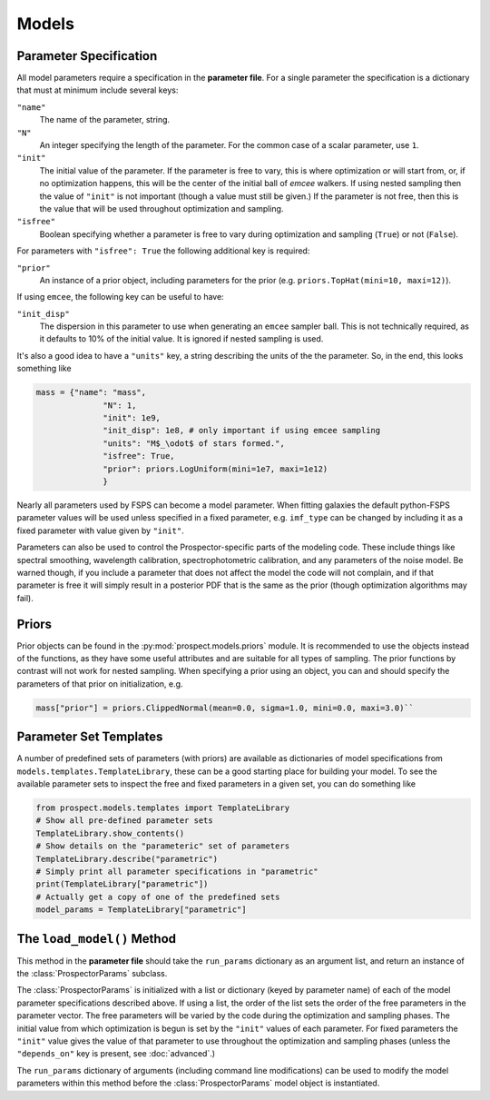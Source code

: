 Models
=========


Parameter Specification
-----------------------

All model parameters require a specification in the **parameter file**.
For a single parameter the specification is a dictionary that must at minimum include several keys:

``"name"``
    The name of the parameter, string.

``"N"``
    An integer specifying the length of the parameter.
    For the common case of a scalar parameter, use ``1``.

``"init"``
    The initial value of the parameter.
    If the parameter is free to vary, this is where optimization or will start from, or, if no optimization happens, this will be the center of the initial ball of `emcee` walkers.
    If using nested sampling then the value of ``"init"`` is not important (though a value must still be given.)
    If the parameter is not free, then this is the value that will be used throughout optimization and sampling.

``"isfree"``
    Boolean specifying whether a parameter is free to vary during
    optimization and sampling (``True``) or not (``False``).

For parameters with ``"isfree": True`` the following additional key is required:

``"prior"``
    An instance of a prior object, including parameters for the prior
    (e.g. ``priors.TopHat(mini=10, maxi=12)``).

If using ``emcee``, the following key can be useful to have:
    
``"init_disp"``
    The dispersion in this parameter to use when generating an ``emcee`` sampler ball.
    This is not technically required, as it defaults to 10% of the initial value.
    It is ignored if nested sampling is used.

It's also a good idea to have a ``"units"`` key, a string describing the units of the the parameter.
So, in the end, this looks something like

.. code-block:: python

    mass = {"name": "mass",
                  "N": 1,
                  "init": 1e9,
                  "init_disp": 1e8, # only important if using emcee sampling
                  "units": "M$_\odot$ of stars formed.",
                  "isfree": True,
                  "prior": priors.LogUniform(mini=1e7, maxi=1e12)
                  }

Nearly all parameters used by FSPS can become a model parameter.
When fitting galaxies the default python-FSPS parameter values will be used unless specified in a fixed parameter,
e.g. ``imf_type`` can be changed by including it as a fixed parameter with value given by ``"init"``.

Parameters can also be used to control the Prospector-specific parts of the modeling code.
These include things like spectral smoothing, wavelength calibration, spectrophotometric calibration, and any parameters of the noise model.
Be warned though, if you include a parameter that does not affect the model the code will not complain,
and if that parameter is free it will simply result in a posterior PDF that is the same as the prior (though optimization algorithms may fail).


Priors
---------

Prior objects can be found in the :py:mod:`prospect.models.priors` module.
It is recommended to use the objects instead of the functions,
as they have some useful attributes and are suitable for all types of sampling.
The prior functions by contrast will not work for nested sampling.
When specifying a prior using an object, you can and should specify the parameters of that prior on initialization, e.g.

.. code-block:: python

		mass["prior"] = priors.ClippedNormal(mean=0.0, sigma=1.0, mini=0.0, maxi=3.0)``


Parameter Set Templates
-----------

A number of predefined sets of parameters (with priors) are available as
dictionaries of model specifications from ``models.templates.TemplateLibrary``,
these can be a good starting place for building your model.
To see the available parameter sets to inspect the free and fixed parameters in
a given set, you can do something like

.. code-block:: python
		
		from prospect.models.templates import TemplateLibrary
		# Show all pre-defined parameter sets
		TemplateLibrary.show_contents()
		# Show details on the "parameteric" set of parameters
		TemplateLibrary.describe("parametric")
		# Simply print all parameter specifications in "parametric"
		print(TemplateLibrary["parametric"])
		# Actually get a copy of one of the predefined sets
		model_params = TemplateLibrary["parametric"]



The ``load_model()`` Method
------------------------------------------

This method in the **parameter file** should take the ``run_params`` dictionary
as an argument list, and return an instance of the :class:`ProspectorParams`
subclass.

The :class:`ProspectorParams` is initialized with a list or dictionary (keyed
by parameter name) of each of the model parameter specifications described
above. If using a list, the order of the list sets the order of the free parameters in
the parameter vector.  The free parameters will be varied by the code during
the optimization and sampling phases.  The initial value from which
optimization is begun is set by the ``"init"`` values of each parameter.  For
fixed parameters the ``"init"`` value gives the value of that parameter to use
throughout the optimization and sampling phases (unless the ``"depends_on"``
key is present, see :doc:`advanced`.)

The ``run_params`` dictionary of arguments (including command line
modifications) can be used to modify the model parameters within this method
before the :class:`ProspectorParams` model object is instantiated.
